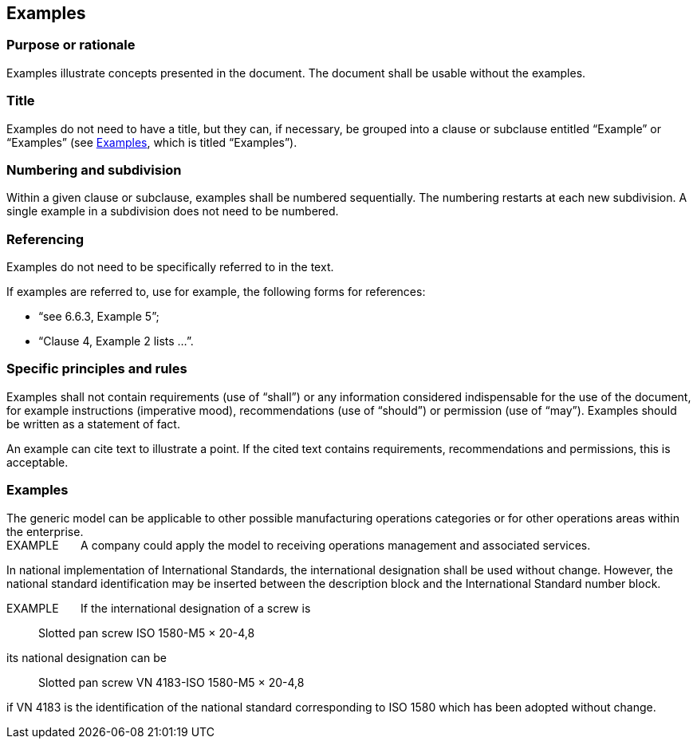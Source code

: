 
[[cls_25]]
== Examples

[[scls_25-1]]
=== Purpose or rationale

Examples illustrate concepts presented in the document. The document shall be usable without the examples.


[[scls_25-2]]
=== Title

Examples do not need to have a title, but they can, if necessary, be grouped into a clause or subclause entitled "`Example`" or "`Examples`" (see <<scls_25-6>>, which is titled "`Examples`").


[[scls_25-3]]
=== Numbering and subdivision

Within a given clause or subclause, examples shall be numbered sequentially. The numbering restarts at each new subdivision. A single example in a subdivision does not need to be numbered.


[[scls_25-4]]
=== Referencing

Examples do not need to be specifically referred to in the text.

If examples are referred to, use for example, the following forms for references:

* "`see 6.6.3, Example 5`";
* "`Clause 4, Example 2 lists …`".


[[scls_25-5]]
=== Specific principles and rules

Examples shall not contain requirements (use of "`shall`") or any information considered indispensable for the use of the document, for example instructions (imperative mood), recommendations (use of "`should`") or permission (use of "`may`"). Examples should be written as a statement of fact.

An example can cite text to illustrate a point. If the cited text contains requirements, recommendations and permissions, this is acceptable.


[[scls_25-6]]
=== Examples

====
The generic model can be applicable to other possible manufacturing operations categories or for other operations areas within the enterprise. +
EXAMPLE &nbsp; &nbsp; &nbsp; A company could apply the model to receiving operations management and associated services.
====

====
In national implementation of International Standards, the international designation shall be used without change. However, the national standard identification may be inserted between the description block and the International Standard number block.

EXAMPLE &nbsp; &nbsp; &nbsp; If the international designation of a screw is
____
Slotted pan screw ISO 1580-M5 × 20-4,8
____

its national designation can be
____
Slotted pan screw VN 4183-ISO 1580-M5 × 20-4,8
____ 

if VN 4183 is the identification of the national standard corresponding to ISO 1580 which has been adopted without change.
====

